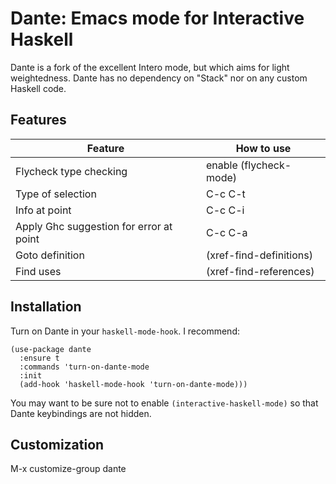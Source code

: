 * Dante: Emacs mode for Interactive Haskell

[[http://stable.melpa.org/packages/dante-badge.svg]]

Dante is a fork of the excellent Intero mode, but which aims for light
weightedness. Dante has no dependency on "Stack" nor on any custom
Haskell code.

** Features

| Feature                                 | How to use              |
|-----------------------------------------+-------------------------|
| Flycheck type checking                  | enable (flycheck-mode)  |
| Type of selection                       | C-c C-t                 |
| Info at point                           | C-c C-i                 |
| Apply Ghc suggestion for error at point | C-c C-a                 |
| Goto definition                         | (xref-find-definitions) |
| Find uses                               | (xref-find-references)  |

** Installation

Turn on Dante in your ~haskell-mode-hook~. I recommend:

#+BEGIN_SRC elisp
  (use-package dante
    :ensure t
    :commands 'turn-on-dante-mode
    :init
    (add-hook 'haskell-mode-hook 'turn-on-dante-mode)))
#+END_SRC

You may want to be sure not to enable ~(interactive-haskell-mode)~ so
that Dante keybindings are not hidden.

** Customization

M-x customize-group dante
